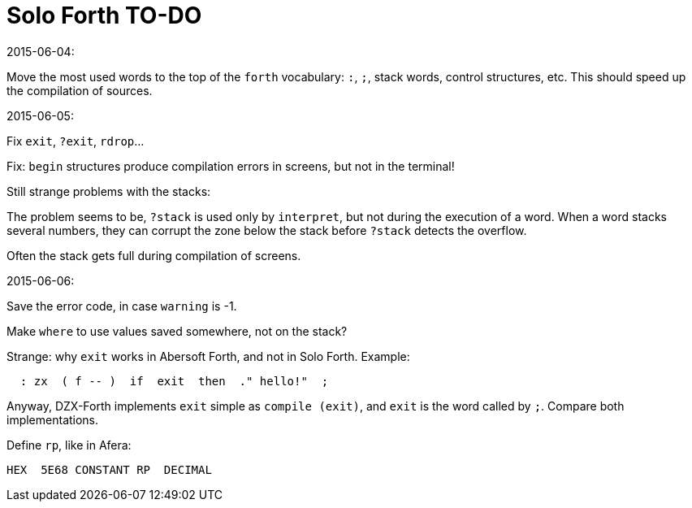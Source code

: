 = Solo Forth TO-DO

.2015-06-04:

Move the most used words to the top of the `forth` vocabulary: `:`,
`;`, stack words, control structures, etc.  This should speed up the
compilation of sources.

.2015-06-05:

Fix `exit`, `?exit`, `rdrop`...

Fix: `begin` structures produce compilation errors in screens, but not
in the terminal!

Still strange problems with the stacks:

The problem seems to be, `?stack` is used only by `interpret`, but not
during the execution of a word. When a word stacks several numbers,
they can corrupt the zone below the stack before `?stack` detects the
overflow.

Often the stack gets full during compilation of screens.


.2015-06-06:

Save the error code, in case `warning` is -1.

Make `where` to use values saved somewhere, not on the stack?

Strange: why `exit` works in Abersoft Forth, and not in Solo Forth. Example:

----
  : zx  ( f -- )  if  exit  then  ." hello!"  ;
----

Anyway, DZX-Forth implements `exit` simple as `compile (exit)`, and
`exit` is the word called by `;`. Compare both implementations.

Define `rp`, like in Afera:

  HEX  5E68 CONSTANT RP  DECIMAL
